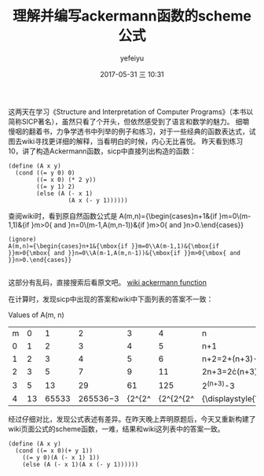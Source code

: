 #+STARTUP: showall
#+STARTUP: hidestars
#+OPTIONS: H:2 num:t tags:nil toc:nil timestamps:t
#+LAYOUT: post
#+AUTHOR: yefeiyu
#+DATE: 2017-05-31 三 10:31
#+TITLE: 理解并编写ackermann函数的scheme公式
#+DESCRIPTION: 
#+TAGS: scheme, sicp, ackermann, soft, 函数, 学习
#+CATEGORIES: soft

这两天在学习《Structure and Interpretation of Computer Programs》（本书以简称SICP著名），虽然只看了个开头，但依然感受到了语言和数学的魅力。
细嚼慢咽的翻着书，力争学透书中列举的例子和练习，对于一些经典的函数表达式，试图去wiki寻找更详细的解释，当看明白的时候，内心无比喜悦。
昨天看到练习10，讲了构造Ackermann函数，sicp中直接列出构造的函数：

#+BEGIN_SRC 
(define (A x y)
  (cond ((= y 0) 0)
        ((= x 0) (* 2 y))
        ((= y 1) 2)
        (else (A (- x 1)
                 (A x (- y 1))))))
#+END_SRC
查阅wiki时，看到原自然函数公式是
A(m,n)={\begin{cases}n+1&{\mbox{if }}m=0\\A(m-1,1)&{\mbox{if }}m>0{\mbox{ and }}n=0\\A(m-1,A(m,n-1))&{\mbox{if }}m>0{\mbox{ and }}n>0.\end{cases}} 

#+BEGIN_SRC 
(ignore)
A(m,n)={\begin{cases}n+1&{\mbox{if }}m=0\\A(m-1,1)&{\mbox{if }}m>0{\mbox{ and }}n=0\\A(m-1,A(m,n-1))&{\mbox{if }}m>0{\mbox{ and }}n>0.\end{cases}} 

#+END_SRC 
这部分有乱码，直接搜索后看原文吧。
[[https://en.m.wikipedia.org/wiki/Ackermann_function][wiki ackermann function]]

在计算时，发现sicp中出现的答案和wiki中下面列表的答案不一致：

 Values of A(m, n) 

| m\n |  0 |     1 |        2 |      3 |         4 | n                     |
|   0 |  1 |     2 |        3 |      4 |         5 | n+1                   |
|   1 |  2 |     3 |        4 |      5 |         6 | n+2=2+(n+3)-3         |
|   2 |  3 |     5 |        7 |      9 |        11 | 2n+3=2\cdot(n+3)-3    |
|   3 |  5 |    13 |       29 |     61 |       125 | 2^{(n+3)}-3           |
|   4 | 13 | 65533 | 265536−3 | {2^{2^ | {2^{2^{2^ | {\displaystyle{\begin |

经过仔细对比，发现公式表述有差异。在昨天晚上弄明原题后，今天又重新构建了wiki页面公式的scheme函数，一难，结果和wiki这列表中的答案一致。

#+BEGIN_SRC 
(define (A x y)
  (cond ((= x 0)(+ y 1))
	((= y 0)(A (- x 1) 1))
	(else (A (- x 1)(A x (- y 1))))))
#+END_SRC
